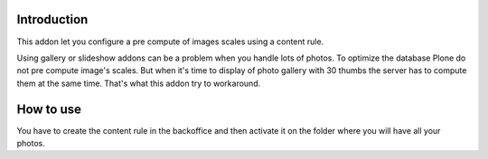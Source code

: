 Introduction
============

This addon let you configure a pre compute of images scales using a content rule.

Using gallery or slideshow addons can be a problem when you handle lots of photos.
To optimize the database Plone do not pre compute image's scales. But when it's
time to display of photo gallery with 30 thumbs the server has to compute them
at the same time. That's what this addon try to workaround.

How to use
==========

You have to create the content rule in the backoffice and then activate it
on the folder where you will have all your photos.